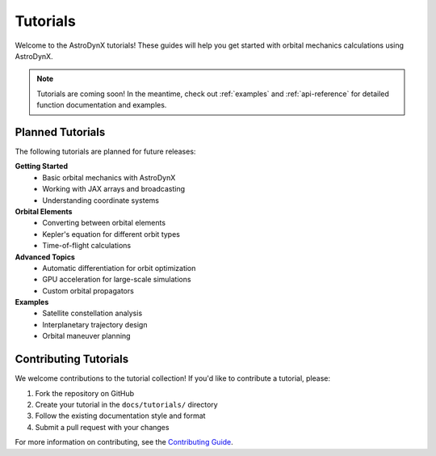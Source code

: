 .. _tutorials:

Tutorials
=========

Welcome to the AstroDynX tutorials! These guides will help you get started with orbital mechanics calculations using AstroDynX.

.. note::
   Tutorials are coming soon! In the meantime, check out :ref:`examples` and :ref:`api-reference` for detailed function documentation and examples.

Planned Tutorials
-----------------

The following tutorials are planned for future releases:

**Getting Started**
   - Basic orbital mechanics with AstroDynX
   - Working with JAX arrays and broadcasting
   - Understanding coordinate systems

**Orbital Elements**
   - Converting between orbital elements
   - Kepler's equation for different orbit types
   - Time-of-flight calculations

**Advanced Topics**
   - Automatic differentiation for orbit optimization
   - GPU acceleration for large-scale simulations
   - Custom orbital propagators

**Examples**
   - Satellite constellation analysis
   - Interplanetary trajectory design
   - Orbital maneuver planning

Contributing Tutorials
----------------------

We welcome contributions to the tutorial collection! If you'd like to contribute a tutorial, please:

1. Fork the repository on GitHub
2. Create your tutorial in the ``docs/tutorials/`` directory
3. Follow the existing documentation style and format
4. Submit a pull request with your changes

For more information on contributing, see the `Contributing Guide <https://github.com/adxorg/astrodynx/blob/main/CONTRIBUTING.md>`_.
